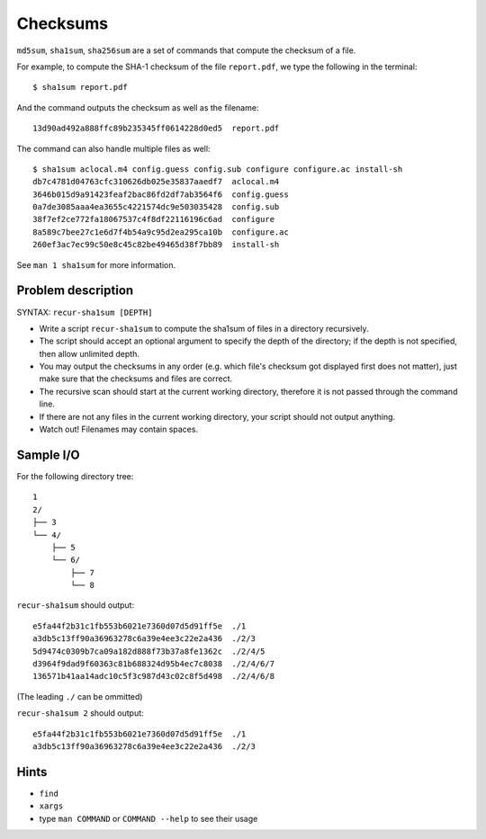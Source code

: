 Checksums
=========

.. highlight:: bash

``md5sum``, ``sha1sum``, ``sha256sum`` are a set of commands that compute the checksum of a file.

For example, to compute the SHA-1 checksum of the file ``report.pdf``, we type the following in the terminal::

  $ sha1sum report.pdf
  
And the command outputs the checksum as well as the filename::

  13d90ad492a888ffc89b235345ff0614228d0ed5  report.pdf
  
The command can also handle multiple files as well::

  $ sha1sum aclocal.m4 config.guess config.sub configure configure.ac install-sh
  db7c4781d04763cfc310626db025e35837aaedf7  aclocal.m4
  3646b015d9a91423feaf2bac86fd2df7ab3564f6  config.guess
  0a7de3085aaa4ea3655c4221574dc9e503035428  config.sub
  38f7ef2ce772fa18067537c4f8df22116196c6ad  configure
  8a589c7bee27c1e6d7f4b54a9c95d2ea295ca10b  configure.ac
  260ef3ac7ec99c50e8c45c82be49465d38f7bb89  install-sh
  
See ``man 1 sha1sum`` for more information.

Problem description
-------------------

SYNTAX: ``recur-sha1sum [DEPTH]``

* Write a script ``recur-sha1sum`` to compute the sha1sum of files in a directory recursively.

* The script should accept an optional argument to specify the depth of the directory; if the depth is not specified, then allow unlimited depth.

* You may output the checksums in any order (e.g. which file's checksum got displayed first does not matter), just make sure that the checksums and files are correct.

* The recursive scan should start at the current working directory, therefore it is not passed through the command line.

* If there are not any files in the current working directory, your script should not output anything.

* Watch out! Filenames may contain spaces.

Sample I/O
----------

For the following directory tree::

  1
  2/
  ├── 3
  └── 4/
      ├── 5
      └── 6/
          ├── 7
          └── 8

``recur-sha1sum`` should output::

  e5fa44f2b31c1fb553b6021e7360d07d5d91ff5e  ./1
  a3db5c13ff90a36963278c6a39e4ee3c22e2a436  ./2/3
  5d9474c0309b7ca09a182d888f73b37a8fe1362c  ./2/4/5
  d3964f9dad9f60363c81b688324d95b4ec7c8038  ./2/4/6/7
  136571b41aa14adc10c5f3c987d43c02c8f5d498  ./2/4/6/8
  
(The leading ``./`` can be ommitted)

``recur-sha1sum 2`` should output::

  e5fa44f2b31c1fb553b6021e7360d07d5d91ff5e  ./1
  a3db5c13ff90a36963278c6a39e4ee3c22e2a436  ./2/3

Hints
-----

* ``find``
* ``xargs``
* type ``man COMMAND`` or ``COMMAND --help`` to see their usage
